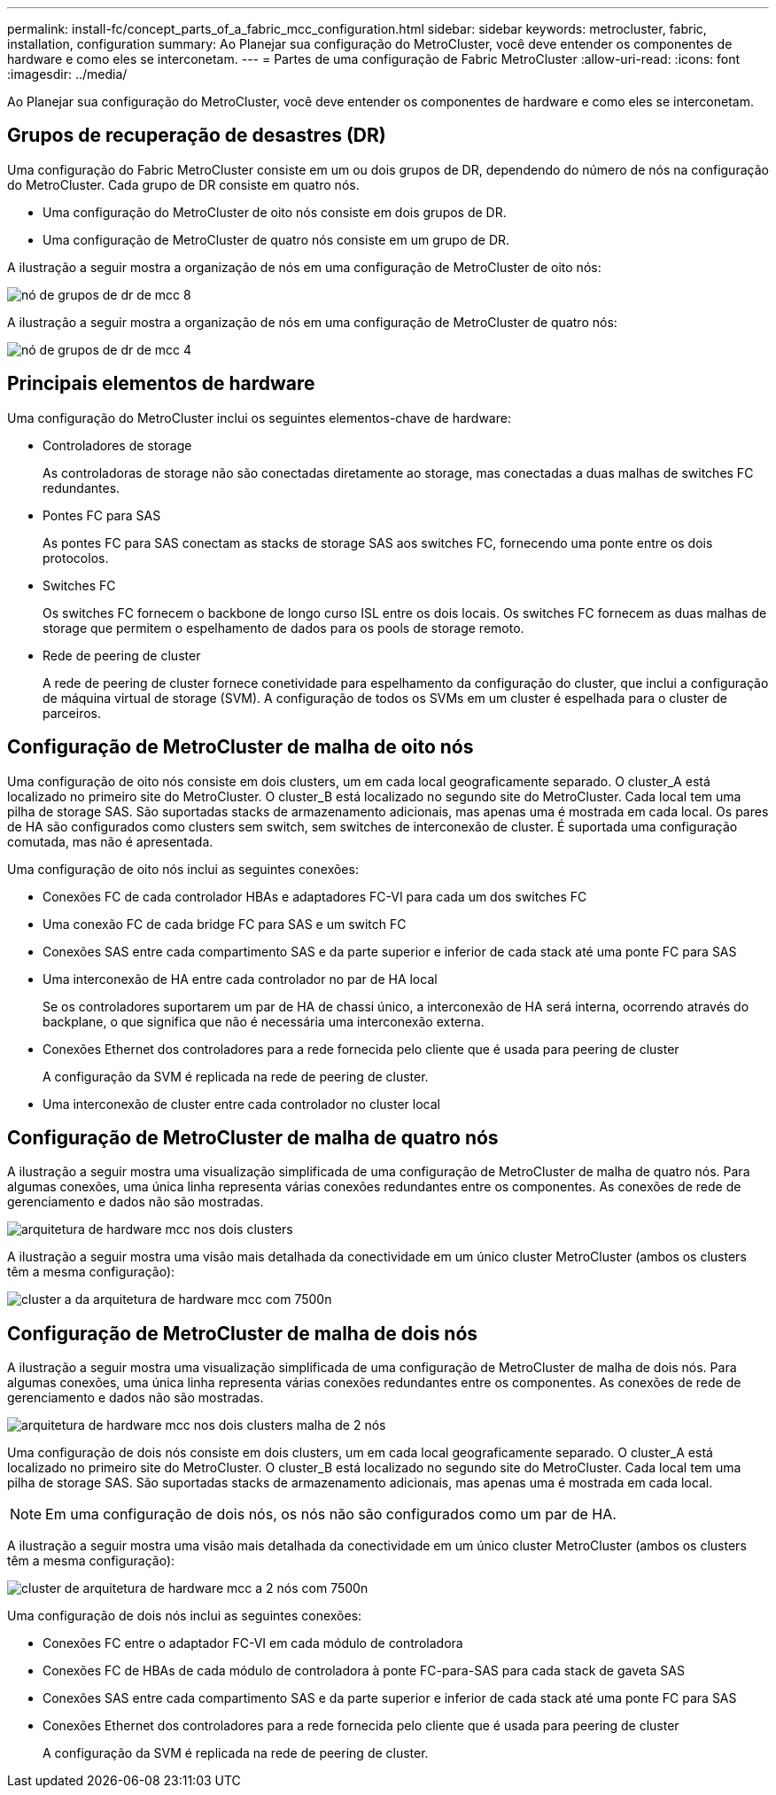 ---
permalink: install-fc/concept_parts_of_a_fabric_mcc_configuration.html 
sidebar: sidebar 
keywords: metrocluster, fabric, installation, configuration 
summary: Ao Planejar sua configuração do MetroCluster, você deve entender os componentes de hardware e como eles se interconetam. 
---
= Partes de uma configuração de Fabric MetroCluster
:allow-uri-read: 
:icons: font
:imagesdir: ../media/


[role="lead"]
Ao Planejar sua configuração do MetroCluster, você deve entender os componentes de hardware e como eles se interconetam.



== Grupos de recuperação de desastres (DR)

Uma configuração do Fabric MetroCluster consiste em um ou dois grupos de DR, dependendo do número de nós na configuração do MetroCluster. Cada grupo de DR consiste em quatro nós.

* Uma configuração do MetroCluster de oito nós consiste em dois grupos de DR.
* Uma configuração de MetroCluster de quatro nós consiste em um grupo de DR.


A ilustração a seguir mostra a organização de nós em uma configuração de MetroCluster de oito nós:

image::../media/mcc_dr_groups_8_node.gif[nó de grupos de dr de mcc 8]

A ilustração a seguir mostra a organização de nós em uma configuração de MetroCluster de quatro nós:

image::../media/mcc_dr_groups_4_node.gif[nó de grupos de dr de mcc 4]



== Principais elementos de hardware

Uma configuração do MetroCluster inclui os seguintes elementos-chave de hardware:

* Controladores de storage
+
As controladoras de storage não são conectadas diretamente ao storage, mas conectadas a duas malhas de switches FC redundantes.

* Pontes FC para SAS
+
As pontes FC para SAS conectam as stacks de storage SAS aos switches FC, fornecendo uma ponte entre os dois protocolos.

* Switches FC
+
Os switches FC fornecem o backbone de longo curso ISL entre os dois locais. Os switches FC fornecem as duas malhas de storage que permitem o espelhamento de dados para os pools de storage remoto.

* Rede de peering de cluster
+
A rede de peering de cluster fornece conetividade para espelhamento da configuração do cluster, que inclui a configuração de máquina virtual de storage (SVM). A configuração de todos os SVMs em um cluster é espelhada para o cluster de parceiros.





== Configuração de MetroCluster de malha de oito nós

Uma configuração de oito nós consiste em dois clusters, um em cada local geograficamente separado. O cluster_A está localizado no primeiro site do MetroCluster. O cluster_B está localizado no segundo site do MetroCluster. Cada local tem uma pilha de storage SAS. São suportadas stacks de armazenamento adicionais, mas apenas uma é mostrada em cada local. Os pares de HA são configurados como clusters sem switch, sem switches de interconexão de cluster. É suportada uma configuração comutada, mas não é apresentada.

Uma configuração de oito nós inclui as seguintes conexões:

* Conexões FC de cada controlador HBAs e adaptadores FC-VI para cada um dos switches FC
* Uma conexão FC de cada bridge FC para SAS e um switch FC
* Conexões SAS entre cada compartimento SAS e da parte superior e inferior de cada stack até uma ponte FC para SAS
* Uma interconexão de HA entre cada controlador no par de HA local
+
Se os controladores suportarem um par de HA de chassi único, a interconexão de HA será interna, ocorrendo através do backplane, o que significa que não é necessária uma interconexão externa.

* Conexões Ethernet dos controladores para a rede fornecida pelo cliente que é usada para peering de cluster
+
A configuração da SVM é replicada na rede de peering de cluster.

* Uma interconexão de cluster entre cada controlador no cluster local




== Configuração de MetroCluster de malha de quatro nós

A ilustração a seguir mostra uma visualização simplificada de uma configuração de MetroCluster de malha de quatro nós. Para algumas conexões, uma única linha representa várias conexões redundantes entre os componentes. As conexões de rede de gerenciamento e dados não são mostradas.

image::../media/mcc_hardware_architecture_both_clusters.gif[arquitetura de hardware mcc nos dois clusters]

A ilustração a seguir mostra uma visão mais detalhada da conectividade em um único cluster MetroCluster (ambos os clusters têm a mesma configuração):

image::../media/mcc_hardware_architecture_cluster_a_with_7500n.gif[cluster a da arquitetura de hardware mcc com 7500n]



== Configuração de MetroCluster de malha de dois nós

A ilustração a seguir mostra uma visualização simplificada de uma configuração de MetroCluster de malha de dois nós. Para algumas conexões, uma única linha representa várias conexões redundantes entre os componentes. As conexões de rede de gerenciamento e dados não são mostradas.

image::../media/mcc_hardware_architecture_both_clusters_2_node_fabric.gif[arquitetura de hardware mcc nos dois clusters malha de 2 nós]

Uma configuração de dois nós consiste em dois clusters, um em cada local geograficamente separado. O cluster_A está localizado no primeiro site do MetroCluster. O cluster_B está localizado no segundo site do MetroCluster. Cada local tem uma pilha de storage SAS. São suportadas stacks de armazenamento adicionais, mas apenas uma é mostrada em cada local.


NOTE: Em uma configuração de dois nós, os nós não são configurados como um par de HA.

A ilustração a seguir mostra uma visão mais detalhada da conectividade em um único cluster MetroCluster (ambos os clusters têm a mesma configuração):

image::../media/mcc_hardware_architecture_cluster_a_2_node_with_7500n.gif[cluster de arquitetura de hardware mcc a 2 nós com 7500n]

Uma configuração de dois nós inclui as seguintes conexões:

* Conexões FC entre o adaptador FC-VI em cada módulo de controladora
* Conexões FC de HBAs de cada módulo de controladora à ponte FC-para-SAS para cada stack de gaveta SAS
* Conexões SAS entre cada compartimento SAS e da parte superior e inferior de cada stack até uma ponte FC para SAS
* Conexões Ethernet dos controladores para a rede fornecida pelo cliente que é usada para peering de cluster
+
A configuração da SVM é replicada na rede de peering de cluster.


